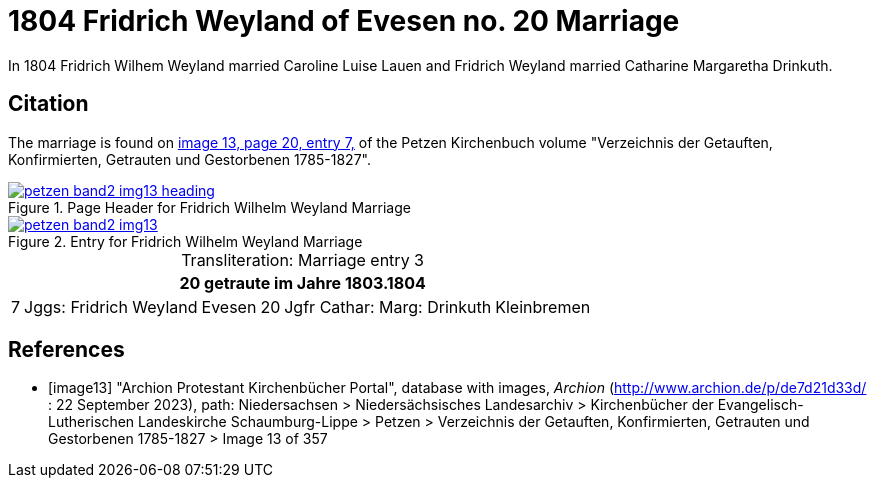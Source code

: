= 1804 Fridrich Weyland of Evesen no. 20 Marriage
:page-role: doc-width

In 1804 Fridrich Wilhem Weyland married Caroline Luise Lauen and Fridrich Weyland married Catharine Margaretha Drinkuth.

== Citation

The marriage is found on <<image13, image 13, page 20, entry 7,>> of the Petzen Kirchenbuch volume "Verzeichnis der Getauften, Konfirmierten, Getrauten und Gestorbenen 1785-1827".

image::petzen-band2-img13-heading.jpg[align=left,title="Page Header for Fridrich Wilhelm Weyland Marriage",link=self]

image::petzen-band2-img13.jpg[align=left,title="Entry for Fridrich Wilhelm Weyland Marriage",link=self]

[caption="Transliteration: "]
.Marriage entry 3
[%autowidth,frame="none"]
|===
7+l|20                             getraute im Jahre 1803.1804

|7
|Jggs: Fridrich Weyland
|Evesen
|20
|Jgfr Cathar: Marg: Drinkuth
|Kleinbremen
|
|===


[bibliography]
== References

* [[[image13]]] "Archion Protestant Kirchenbücher Portal", database with images, _Archion_ (http://www.archion.de/p/de7d21d33d/ : 22 September 2023), path: Niedersachsen > Niedersächsisches Landesarchiv >
Kirchenbücher der Evangelisch-Lutherischen Landeskirche Schaumburg-Lippe > Petzen > Verzeichnis der Getauften, Konfirmierten, Getrauten und Gestorbenen 1785-1827 > Image 13 of 357

